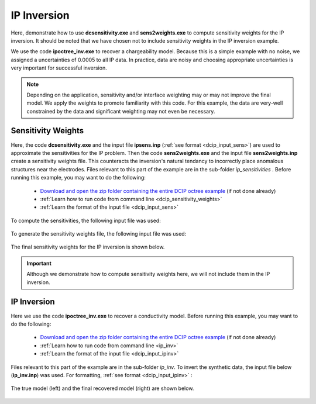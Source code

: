 .. _example_ipinv_surface:

IP Inversion
============

Here, demonstrate how to use **dcsensitivity.exe** and **sens2weights.exe** to compute sensitivity weights for the IP inversion. It should be noted that we have chosen not to include sensitivity weights in the IP inversion example.

We use the code **ipoctree_inv.exe** to recover a chargeability model. Because this is a simple example with no noise, we assigned a uncertainties of 0.0005 to all IP data. In practice, data are noisy and choosing appropriate uncertainties is very important for successful inversion.


.. note:: Depending on the application, sensitivity and/or interface weighting may or may not improve the final model. We apply the weights to promote familiarity with this code. For this example, the data are very-well constrained by the data and significant weighting may not even be necessary.

Sensitivity Weights
-------------------

Here, the code **dcsensitivity.exe** and the input file **ipsens.inp** (:ref:`see format <dcip_input_sens>`) are used to approximate the sensitivities for the IP problem. Then the code **sens2weights.exe** and the input file **sens2weights.inp** create a sensitivity weights file. This counteracts the inversion's natural tendancy to incorrectly place anomalous structures near the electrodes. Files relevant to this part of the example are in the sub-folder *ip_sensitivities* . Before running this example, you may want to do the following:


    - `Download and open the zip folder containing the entire DCIP octree example <https://github.com/ubcgif/DCIPoctree/raw/master/assets/dcipoctree_example_surface.zip>`__ (if not done already)
    - :ref:`Learn how to run code from command line <dcip_sensitivity_weights>`
    - :ref:`Learn the format of the input file <dcip_input_sens>`


To compute the sensitivities, the following input file was used:

.. figure:: images/ipsens_input.png
     :align: center
     :width: 700


To generate the sensitivity weights file, the following input file was used:


.. figure:: images/ipweights_input.png
     :align: center
     :width: 700


The final sensitivity weights for the IP inversion is shown below.

.. figure:: images/ip_sens_weights.png
     :align: center
     :width: 700


.. important:: Although we demonstrate how to compute sensitivity weights here, we will not include them in the IP inversion.



IP Inversion
------------

Here we use the code **ipoctree_inv.exe** to recover a conductivity model. Before running this example, you may want to do the following:

    - `Download and open the zip folder containing the entire DCIP octree example <https://github.com/ubcgif/DCIPoctree/raw/master/assets/dcipoctree_example_surface.zip>`__ (if not done already)
    - :ref:`Learn how to run code from command line <ip_inv>`
    - :ref:`Learn the format of the input file <dcip_input_ipinv>`


Files relevant to this part of the example are in the sub-folder *ip_inv*. To invert the synthetic data, the input file below (**ip_inv.inp**) was used. For formatting, :ref:`see format <dcip_input_ipinv>` :

.. figure:: images/ipinv_input.png
     :align: center
     :width: 700

The true model (left) and the final recovered model (right) are shown below.


.. figure:: images/ip_inv.png
     :align: center
     :width: 700



